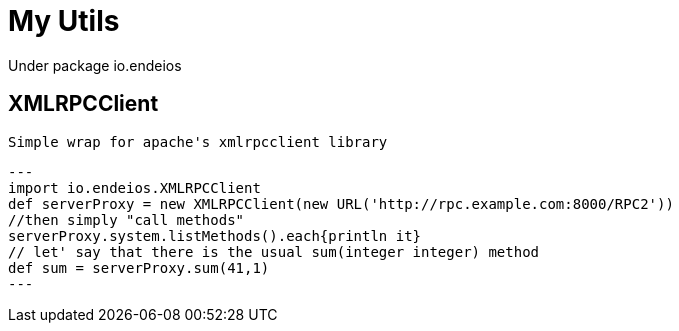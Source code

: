 My Utils
=======

Under package io.endeios

*XMLRPCClient*
--------------
 Simple wrap for apache's xmlrpcclient library

[source,groovy]
--- 
import io.endeios.XMLRPCClient
def serverProxy = new XMLRPCClient(new URL('http://rpc.example.com:8000/RPC2'))
//then simply "call methods"
serverProxy.system.listMethods().each{println it}
// let' say that there is the usual sum(integer integer) method
def sum = serverProxy.sum(41,1)
---





